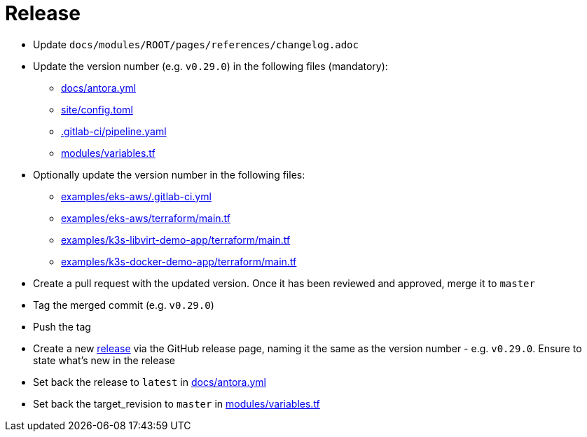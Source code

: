 = Release

* Update `docs/modules/ROOT/pages/references/changelog.adoc`
* Update the version number (e.g. `v0.29.0`) in the following files (mandatory):
** https://github.com/camptocamp/devops-stack/blob/master/docs/antora.yml#L4[docs/antora.yml]
** https://github.com/camptocamp/devops-stack/blob/master/site/config.toml#L18[site/config.toml]
** https://github.com/camptocamp/devops-stack/blob/master/.gitlab-ci/pipeline.yaml[.gitlab-ci/pipeline.yaml]
** https://github.com/camptocamp/devops-stack/blob/master/modules/variables.tf[modules/variables.tf]
* Optionally update the version number in the following files:
** https://github.com/camptocamp/devops-stack/blob/master/examples/eks-aws/.gitlab-ci.yml[examples/eks-aws/.gitlab-ci.yml]
** https://github.com/camptocamp/devops-stack/blob/master/modules/eks-aws/main.tf[examples/eks-aws/terraform/main.tf]
** https://github.com/camptocamp/devops-stack/blob/master/modules/k3o-libvirt/main.tf[examples/k3s-libvirt-demo-app/terraform/main.tf]
** https://github.com/camptocamp/devops-stack/blob/master/modules/k3s-docker/main.tf[examples/k3s-docker-demo-app/terraform/main.tf]
* Create a pull request with the updated version. Once it has been reviewed and approved, merge it to `master`
* Tag the merged commit (e.g. `v0.29.0`)
* Push the tag
* Create a new https://github.com/camptocamp/devops-stack/releases[release] via the GitHub release page, naming it the same as the version number - e.g. `v0.29.0`. Ensure to state what's new in the release
* Set back the release to `latest` in https://github.com/camptocamp/devops-stack/blob/master/docs/antora.yml#L4[docs/antora.yml]
* Set back the target_revision to `master` in https://github.com/camptocamp/devops-stack/blob/master/modules/variables.tf#15[modules/variables.tf]
